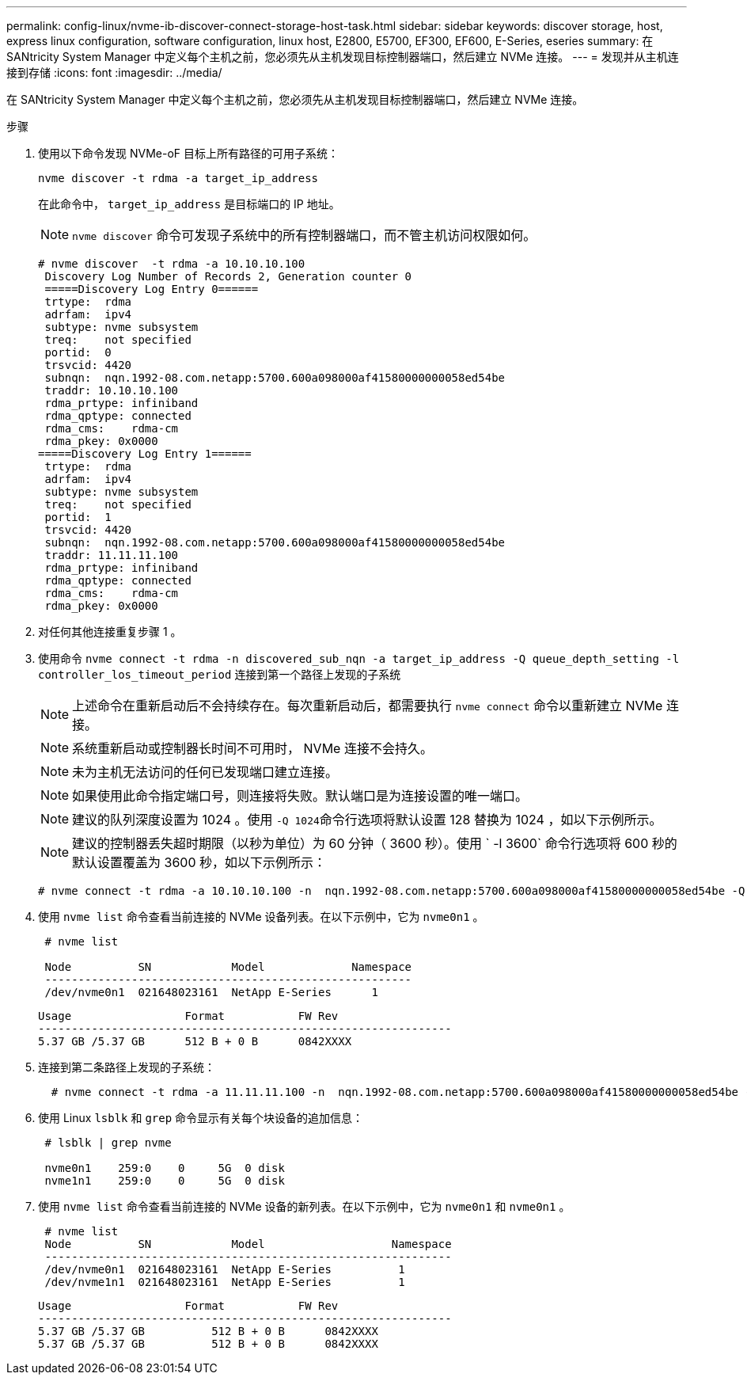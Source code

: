 ---
permalink: config-linux/nvme-ib-discover-connect-storage-host-task.html 
sidebar: sidebar 
keywords: discover storage, host, express linux configuration, software configuration, linux host, E2800, E5700, EF300, EF600, E-Series, eseries 
summary: 在 SANtricity System Manager 中定义每个主机之前，您必须先从主机发现目标控制器端口，然后建立 NVMe 连接。 
---
= 发现并从主机连接到存储
:icons: font
:imagesdir: ../media/


[role="lead"]
在 SANtricity System Manager 中定义每个主机之前，您必须先从主机发现目标控制器端口，然后建立 NVMe 连接。

.步骤
. 使用以下命令发现 NVMe-oF 目标上所有路径的可用子系统：
+
[listing]
----
nvme discover -t rdma -a target_ip_address
----
+
在此命令中， `target_ip_address` 是目标端口的 IP 地址。

+

NOTE: `nvme discover` 命令可发现子系统中的所有控制器端口，而不管主机访问权限如何。

+
[listing]
----
# nvme discover  -t rdma -a 10.10.10.100
 Discovery Log Number of Records 2, Generation counter 0
 =====Discovery Log Entry 0======
 trtype:  rdma
 adrfam:  ipv4
 subtype: nvme subsystem
 treq:    not specified
 portid:  0
 trsvcid: 4420
 subnqn:  nqn.1992-08.com.netapp:5700.600a098000af41580000000058ed54be
 traddr: 10.10.10.100
 rdma_prtype: infiniband
 rdma_qptype: connected
 rdma_cms:    rdma-cm
 rdma_pkey: 0x0000
=====Discovery Log Entry 1======
 trtype:  rdma
 adrfam:  ipv4
 subtype: nvme subsystem
 treq:    not specified
 portid:  1
 trsvcid: 4420
 subnqn:  nqn.1992-08.com.netapp:5700.600a098000af41580000000058ed54be
 traddr: 11.11.11.100
 rdma_prtype: infiniband
 rdma_qptype: connected
 rdma_cms:    rdma-cm
 rdma_pkey: 0x0000
----
. 对任何其他连接重复步骤 1 。
. 使用命令 `nvme connect -t rdma -n discovered_sub_nqn -a target_ip_address -Q queue_depth_setting -l controller_los_timeout_period` 连接到第一个路径上发现的子系统
+

NOTE: 上述命令在重新启动后不会持续存在。每次重新启动后，都需要执行 `nvme connect` 命令以重新建立 NVMe 连接。

+

NOTE: 系统重新启动或控制器长时间不可用时， NVMe 连接不会持久。

+

NOTE: 未为主机无法访问的任何已发现端口建立连接。

+

NOTE: 如果使用此命令指定端口号，则连接将失败。默认端口是为连接设置的唯一端口。

+

NOTE: 建议的队列深度设置为 1024 。使用 `` -Q 1024``命令行选项将默认设置 128 替换为 1024 ，如以下示例所示。

+

NOTE: 建议的控制器丢失超时期限（以秒为单位）为 60 分钟（ 3600 秒）。使用 ` -l 3600` 命令行选项将 600 秒的默认设置覆盖为 3600 秒，如以下示例所示：

+
[listing]
----
# nvme connect -t rdma -a 10.10.10.100 -n  nqn.1992-08.com.netapp:5700.600a098000af41580000000058ed54be -Q 1024 -l 3600
----
. 使用 `nvme list` 命令查看当前连接的 NVMe 设备列表。在以下示例中，它为 `nvme0n1` 。
+
[listing]
----
 # nvme list

 Node          SN            Model             Namespace
 -------------------------------------------------------
 /dev/nvme0n1  021648023161  NetApp E-Series      1
----
+
[listing]
----
Usage                 Format           FW Rev
--------------------------------------------------------------
5.37 GB /5.37 GB      512 B + 0 B      0842XXXX
----
. 连接到第二条路径上发现的子系统：
+
[listing]
----
  # nvme connect -t rdma -a 11.11.11.100 -n  nqn.1992-08.com.netapp:5700.600a098000af41580000000058ed54be -Q 1024 -l 3600
----
. 使用 Linux `lsblk` 和 `grep` 命令显示有关每个块设备的追加信息：
+
[listing]
----
 # lsblk | grep nvme

 nvme0n1    259:0    0     5G  0 disk
 nvme1n1    259:0    0     5G  0 disk
----
. 使用 `nvme list` 命令查看当前连接的 NVMe 设备的新列表。在以下示例中，它为 `nvme0n1` 和 `nvme0n1` 。
+
[listing]
----
 # nvme list
 Node          SN            Model                   Namespace
 -------------------------------------------------------------
 /dev/nvme0n1  021648023161  NetApp E-Series          1
 /dev/nvme1n1  021648023161  NetApp E-Series          1
----
+
[listing]
----
Usage                 Format           FW Rev
--------------------------------------------------------------
5.37 GB /5.37 GB          512 B + 0 B      0842XXXX
5.37 GB /5.37 GB          512 B + 0 B      0842XXXX
----

